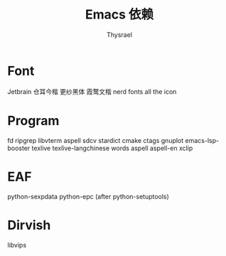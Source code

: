 #+title: Emacs 依赖
#+author: Thysrael

* Font
Jetbrain
仓耳今楷
更纱黑体
霞鹜文楷
nerd fonts
all the icon

* Program
fd
ripgrep
libvterm
aspell
sdcv
stardict
cmake
ctags
gnuplot
emacs-lsp-booster
texlive
texlive-langchinese
words
aspell
aspell-en
xclip

* EAF
python-sexpdata
python-epc (after python-setuptools)

* Dirvish
libvips

